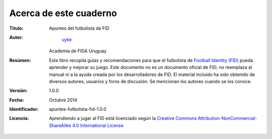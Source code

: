 Acerca de este cuaderno
=======================

:Título:
	Apuntes del futbolista de FID

:Autor:
	`uyke <mailto:uykemakana@gmail.com?subject=apuntes-futbolista-fid-1.0.0>`_
    Academia de FIDA Uruguay

:Resúmen:
	Este libro recopila guías y recomendaciones para que el futbolista de `Football Identity (FID) <http://footballidentity.com>`_ pueda aprender y mejorar su juego. Este documento no es un documento oficial de FID; no reemplaza al manual ni a la ayuda creada por los desarrolladores de FID. El material incluido ha sido obtenido de diversos autores, usuarios y foros de discusión. Se mencionan los autores cuando se los conoce.

:Versión:
    1.0.0

:Fecha:
    Octubre 2014

:Identificador:
	apuntes-futbolista-fid-1.0.0

:Licencia:

    Aprendiendo a jugar al FID está licenciado según la `Creative Commons Attribution-NonCommercial-ShareAlike 4.0 International License <http://creativecommons.org/licenses/by-nc-sa/4.0/>`_
